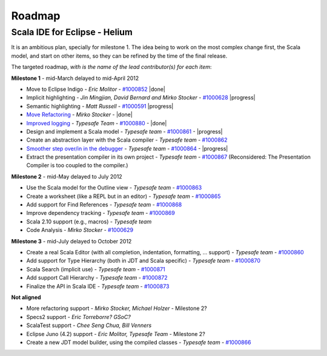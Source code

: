 ..  role:: strikethrough

.. _roadmap:

Roadmap
=======

Scala IDE for Eclipse - Helium
----------------------------------

It is an ambitious plan, specially for milestone 1. The idea being to work on the most complex change first, the Scala model, and start on other items, so they can be refined by the time of the final release.

The targeted roadmap, *with is the name of the lead contributor(s) for each item*:

**Milestone 1** - :strikethrough:`mid-March` delayed to mid-April 2012

* Move to Eclipse Indigo - *Eric Molitor* - `#1000852`__ |done|
* Implicit highlighting - *Jin Mingjian, David Bernard and Mirko Stocker* - `#1000628`__ |progress|
* Semantic highlighting - *Matt Russell* - `#1000591`__ |progress|
* `Move Refactoring`__ - *Mirko Stocker* - |done|
* `Improved logging`__ - *Typesafe Team* - `#1000880`__ - |done| 
* Design and implement a Scala model - *Typesafe team* - `#1000861`__ - |progress|
* Create an abstraction layer with the Scala compiler - *Typesafe team* - `#1000862`__
* `Smoother step over/in in the debugger`__ - *Typesafe team* - `#1000864`__ - |progress|
* :strikethrough:`Extract the presentation compiler in its own project` - *Typesafe team* - `#1000867`__ (Reconsidered: The Presentation Compiler is too coupled to the compiler.)

__ http://www.assembla.com/spaces/scala-ide/tickets/1000852
__ http://www.assembla.com/spaces/scala-ide/tickets/1000628
__ http://www.assembla.com/spaces/scala-ide/tickets/1000591
__ http://scala-ide.org/docs/helium/features/moverefactoring.html
__ http://scala-ide.org/docs/helium/features/logging.html
__ http://scala-ide-portfolio.assembla.com/spaces/scala-ide/tickets/1000880
__ http://www.assembla.com/spaces/scala-ide/tickets/1000861
__ http://www.assembla.com/spaces/scala-ide/tickets/1000862
__ http://scala-ide.org/docs/helium/features/scaladebugger.html
__ http://www.assembla.com/spaces/scala-ide/tickets/1000864
__ http://www.assembla.com/spaces/scala-ide/tickets/1000867

**Milestone 2** - :strikethrough:`mid-May` delayed to July 2012

* Use the Scala model for the Outline view - *Typesafe team* - `#1000863`__
* Create a worksheet (like a REPL but in an editor) - *Typesafe team* - `#1000865`__
* Add support for Find References - *Typesafe team* - `#1000868`__
* Improve dependency tracking - *Typesafe team* - `#1000869`__
* Scala 2.10 support (e.g., macros) -  *Typesafe team*
* Code Analysis - *Mirko Stocker* - `#1000629`__

__ http://www.assembla.com/spaces/scala-ide/tickets/1000863
__ http://www.assembla.com/spaces/scala-ide/tickets/1000865
__ http://www.assembla.com/spaces/scala-ide/tickets/1000868
__ http://www.assembla.com/spaces/scala-ide/tickets/1000869
__ http://www.assembla.com/spaces/scala-ide/tickets/1000629

**Milestone 3** - :strikethrough:`mid-July` delayed to October 2012

* Create a real Scala Editor (with all completion, indentation, formatting, ... support) - *Typesafe team* - `#1000860`__
* Add support for Type Hierarchy (both in JDT and Scala specific) - *Typesafe team* - `#1000870`__
* Scala Search (implicit use) - *Typesafe team* - `#1000871`__
* Add support Call Hierarchy - *Typesafe team* - `#1000872`__
* Finalize the API in Scala IDE - *Typesafe team* - `#1000873`__

__ http://www.assembla.com/spaces/scala-ide/tickets/1000860
__ http://www.assembla.com/spaces/scala-ide/tickets/1000870
__ http://www.assembla.com/spaces/scala-ide/tickets/1000871
__ http://www.assembla.com/spaces/scala-ide/tickets/1000872
__ http://www.assembla.com/spaces/scala-ide/tickets/1000873

**Not aligned**

* More refactoring support - *Mirko Stocker, Michael Holzer* - Milestone 2?
* Specs2 support - *Eric Torreborre? GSoC?*
* ScalaTest support - *Chee Seng Chua, Bill Venners*
* Eclipse Juno (4.2) support - *Eric Molitor, Typesafe Team* - Milestone 2?

* Create a new JDT model builder, using the compiled classes - *Typesafe team* - `#1000866`__

__ http://www.assembla.com/spaces/scala-ide/tickets/1000866

.. role:: raw-html(raw)
   :format: html

.. |done| replace:: :raw-html:`<span class="label success">done</span>`

.. |progress| replace:: :raw-html:`<span class="label warning">in progress</span>`
